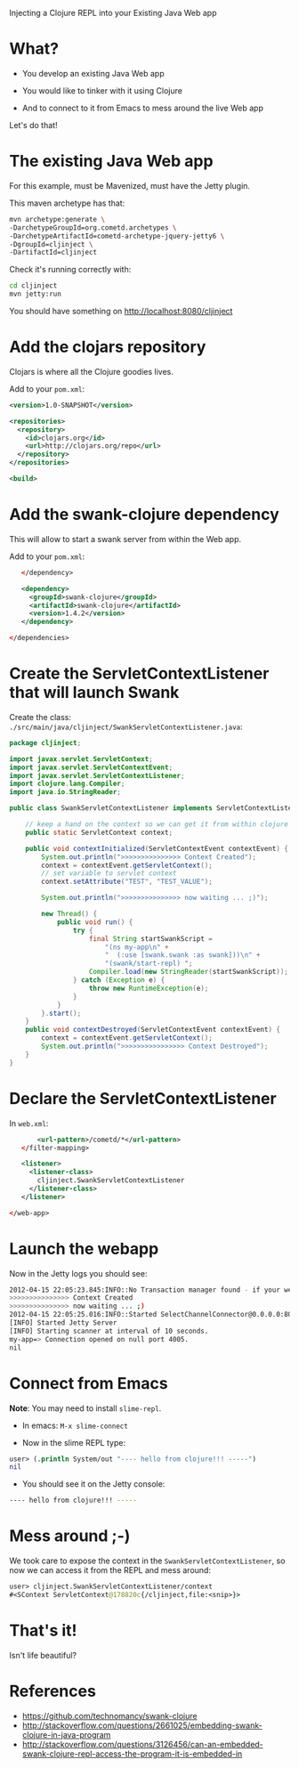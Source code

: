 Injecting a Clojure REPL into your Existing Java Web app

* What? 

- You develop an existing Java Web app

- You would like to tinker with it using Clojure

- And to connect to it from Emacs to mess around the live Web app

Let's do that!

* The existing Java Web app

For this example, must be Mavenized, must have the Jetty plugin.

This maven archetype has that: 
#+begin_src sh
mvn archetype:generate \
-DarchetypeGroupId=org.cometd.archetypes \
-DarchetypeArtifactId=cometd-archetype-jquery-jetty6 \
-DgroupId=cljinject \
-DartifactId=cljinject
#+end_src

Check it's running correctly with:
#+begin_src sh
cd cljinject
mvn jetty:run
#+end_src

You should have something on http://localhost:8080/cljinject

* Add the clojars repository

Clojars is where all the Clojure goodies lives.

Add to your =pom.xml=: 
#+begin_src xml
    <version>1.0-SNAPSHOT</version>

    <repositories>
      <repository>
        <id>clojars.org</id>
        <url>http://clojars.org/repo</url>
      </repository>
    </repositories>

    <build>
#+end_src

* Add the swank-clojure dependency

This will allow to start a swank server from within the Web app.

Add to your =pom.xml=: 
#+begin_src xml
        </dependency>
  
        <dependency>
          <groupId>swank-clojure</groupId>
          <artifactId>swank-clojure</artifactId>
          <version>1.4.2</version>
        </dependency>

     </dependencies>
#+end_src

* Create the ServletContextListener that will launch Swank

Create the class:
=./src/main/java/cljinject/SwankServletContextListener.java=: 

#+begin_src java
package cljinject;
 
import javax.servlet.ServletContext;
import javax.servlet.ServletContextEvent;
import javax.servlet.ServletContextListener;
import clojure.lang.Compiler; 
import java.io.StringReader; 

public class SwankServletContextListener implements ServletContextListener{

    // keep a hand on the context so we can get it from within clojure
    public static ServletContext context;

    public void contextInitialized(ServletContextEvent contextEvent) {
        System.out.println(">>>>>>>>>>>>>>> Context Created");
        context = contextEvent.getServletContext();
        // set variable to servlet context
        context.setAttribute("TEST", "TEST_VALUE");
        
        System.out.println(">>>>>>>>>>>>>>> now waiting ... ;)");

        new Thread() {
            public void run() {
                try {
                    final String startSwankScript = 
                        "(ns my-app\n" + 
                        "  (:use [swank.swank :as swank]))\n" + 
                        "(swank/start-repl) "; 
                    Compiler.load(new StringReader(startSwankScript)); 
                } catch (Exception e) {
                    throw new RuntimeException(e);
                }
            }
        }.start();
    }
    public void contextDestroyed(ServletContextEvent contextEvent) {
        context = contextEvent.getServletContext();
        System.out.println(">>>>>>>>>>>>>>>> Context Destroyed");
    }
}
#+end_src

* Declare the ServletContextListener

In =web.xml=:
#+begin_src xml
        <url-pattern>/cometd/*</url-pattern>
    </filter-mapping>

    <listener>
      <listener-class>
        cljinject.SwankServletContextListener
      </listener-class>
    </listener>

 </web-app>
#+end_src

* Launch the webapp

Now in the Jetty logs you should see: 
#+begin_src sh
2012-04-15 22:05:23.845:INFO::No Transaction manager found - if your webapp requires one, please configure one.
>>>>>>>>>>>>>>> Context Created
>>>>>>>>>>>>>>> now waiting ... ;)
2012-04-15 22:05:25.016:INFO::Started SelectChannelConnector@0.0.0.0:8080
[INFO] Started Jetty Server
[INFO] Starting scanner at interval of 10 seconds.
my-app=> Connection opened on null port 4005.
nil

#+end_src

* Connect from Emacs

*Note*: You may need to install =slime-repl=.

- In emacs: =M-x slime-connect=

- Now in the slime REPL type: 
#+begin_src clojure
user> (.println System/out "---- hello from clojure!!! -----")
nil
#+end_src

- You should see it on the Jetty console: 
#+begin_src sh
---- hello from clojure!!! -----
#+end_src

* Mess around ;-)

We took care to expose the context in the
=SwankServletContextListener=, so now we can access it from the REPL
and mess around: 

#+begin_src clojure
user> cljinject.SwankServletContextListener/context
#<SContext ServletContext@178820c{/cljinject,file:<snip>}>
#+end_src

* That's it!

Isn't life beautiful?

* References
- https://github.com/technomancy/swank-clojure
- http://stackoverflow.com/questions/2661025/embedding-swank-clojure-in-java-program
- http://stackoverflow.com/questions/3126456/can-an-embedded-swank-clojure-repl-access-the-program-it-is-embedded-in
